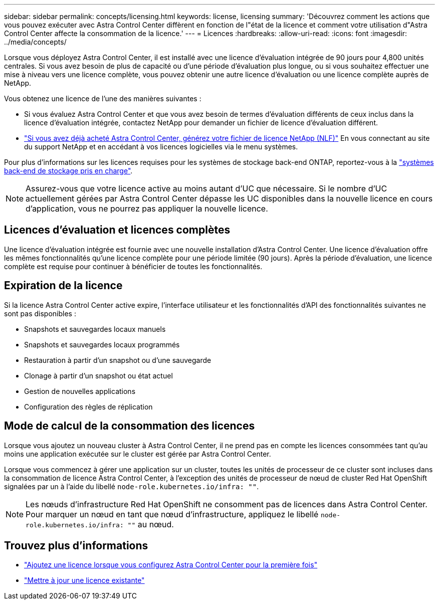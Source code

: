 ---
sidebar: sidebar 
permalink: concepts/licensing.html 
keywords: license, licensing 
summary: 'Découvrez comment les actions que vous pouvez exécuter avec Astra Control Center diffèrent en fonction de l"état de la licence et comment votre utilisation d"Astra Control Center affecte la consommation de la licence.' 
---
= Licences
:hardbreaks:
:allow-uri-read: 
:icons: font
:imagesdir: ../media/concepts/


[role="lead"]
Lorsque vous déployez Astra Control Center, il est installé avec une licence d'évaluation intégrée de 90 jours pour 4,800 unités centrales. Si vous avez besoin de plus de capacité ou d'une période d'évaluation plus longue, ou si vous souhaitez effectuer une mise à niveau vers une licence complète, vous pouvez obtenir une autre licence d'évaluation ou une licence complète auprès de NetApp.

Vous obtenez une licence de l'une des manières suivantes :

* Si vous évaluez Astra Control Center et que vous avez besoin de termes d'évaluation différents de ceux inclus dans la licence d'évaluation intégrée, contactez NetApp pour demander un fichier de licence d'évaluation différent.
* https://mysupport.netapp.com/site/["Si vous avez déjà acheté Astra Control Center, générez votre fichier de licence NetApp (NLF)"^] En vous connectant au site du support NetApp et en accédant à vos licences logicielles via le menu systèmes.


Pour plus d'informations sur les licences requises pour les systèmes de stockage back-end ONTAP, reportez-vous à la link:../get-started/requirements.html["systèmes back-end de stockage pris en charge"].


NOTE: Assurez-vous que votre licence active au moins autant d'UC que nécessaire. Si le nombre d'UC actuellement gérées par Astra Control Center dépasse les UC disponibles dans la nouvelle licence en cours d'application, vous ne pourrez pas appliquer la nouvelle licence.



== Licences d'évaluation et licences complètes

Une licence d'évaluation intégrée est fournie avec une nouvelle installation d'Astra Control Center. Une licence d'évaluation offre les mêmes fonctionnalités qu'une licence complète pour une période limitée (90 jours). Après la période d'évaluation, une licence complète est requise pour continuer à bénéficier de toutes les fonctionnalités.



== Expiration de la licence

Si la licence Astra Control Center active expire, l'interface utilisateur et les fonctionnalités d'API des fonctionnalités suivantes ne sont pas disponibles :

* Snapshots et sauvegardes locaux manuels
* Snapshots et sauvegardes locaux programmés
* Restauration à partir d'un snapshot ou d'une sauvegarde
* Clonage à partir d'un snapshot ou état actuel
* Gestion de nouvelles applications
* Configuration des règles de réplication




== Mode de calcul de la consommation des licences

Lorsque vous ajoutez un nouveau cluster à Astra Control Center, il ne prend pas en compte les licences consommées tant qu'au moins une application exécutée sur le cluster est gérée par Astra Control Center.

Lorsque vous commencez à gérer une application sur un cluster, toutes les unités de processeur de ce cluster sont incluses dans la consommation de licence Astra Control Center, à l'exception des unités de processeur de nœud de cluster Red Hat OpenShift signalées par un à l'aide du libellé `node-role.kubernetes.io/infra: ""`.


NOTE: Les nœuds d'infrastructure Red Hat OpenShift ne consomment pas de licences dans Astra Control Center. Pour marquer un nœud en tant que nœud d'infrastructure, appliquez le libellé `node-role.kubernetes.io/infra: ""` au nœud.



== Trouvez plus d'informations

* link:../get-started/add-license.html["Ajoutez une licence lorsque vous configurez Astra Control Center pour la première fois"]
* link:../use/update-licenses.html["Mettre à jour une licence existante"]

